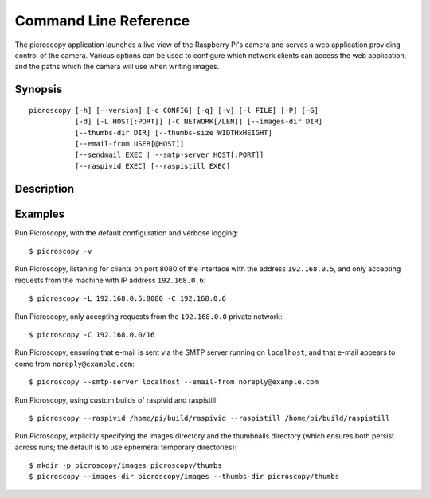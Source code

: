 .. _commandline:

======================
Command Line Reference
======================

The picroscopy application launches a live view of the Raspberry Pi's camera
and serves a web application providing control of the camera. Various options
can be used to configure which network clients can access the web application,
and the paths which the camera will use when writing images.


Synopsis
========

::

    picroscopy [-h] [--version] [-c CONFIG] [-q] [-v] [-l FILE] [-P] [-G]
               [-d] [-L HOST[:PORT]] [-C NETWORK[/LEN]] [--images-dir DIR]
               [--thumbs-dir DIR] [--thumbs-size WIDTHxHEIGHT]
               [--email-from USER[@HOST]]
               [--sendmail EXEC | --smtp-server HOST[:PORT]]
               [--raspivid EXEC] [--raspistill EXEC]

Description
===========

.. program:: picroscopy

.. option:: -h, --help

    Show the application's help page, giving a brief description of each
    command line option, and exit.

.. option:: --version

    Show the program's version number and exit.

.. option:: -c CONFIG, --config CONFIG

    Specify the configuration file that the application should load. See the
    :ref:`configuration` section for more information on the configuration file
    format.

.. option:: -q, --quiet

    Produce less console output. When this is specified, only error messages
    will be visible at the console. By default, warnings and error messages
    are displayed.

.. option:: -v, --verbose

    Produce more console output. When this is specified, information, warning,
    and error messages will be visible at the console. By default, warnings
    and error messages are displayed.

.. option:: -l FILE, --log-file FILE

    Log displayed messages to the specified FILE. The log file will be appended
    to if it already exists. Its format will include the timestamp that the
    message was displayed, and the severity of the message.

.. option:: -P, --pdb

    Run under `PuDB`_ (if available) or PDB. This launches Picroscopy within a
    Python debugger for development purposes.

.. option:: -G, --gstreamer

    Use GStreamer instead of the raspivid/raspistill binaries. This option is
    intended to aid development on non-RPi platforms.

.. option:: -L HOST[:PORT], --listen HOST[:PORT]

    The address and port of the interface that Picroscopy will listen on.
    Defaults to ``0.0.0.0:80`` (when running as root) or ``0.0.0.0:8000`` (when
    running as a non-root user). The ``0.0.0.0`` address means "listen on all
    available network interfaces".

.. option:: -C NETWORK[/LEN], --clients NETWORK[/LEN]

    The network that clients must belong to. Clients that do not belong to the
    specified network will be denied access to Picroscopy. Defaults to
    ``0.0.0.0/0`` (all valid addresses).

.. option:: --images-dir DIR

    The directory in which Picroscopy will store images captured by the camera.
    If not specified, defaults to a temporary directory which is destroyed
    upon exit. If the specified directory does not exist, it will be created.

.. option:: --thumbs-dir DIR

    The directory in which Picroscopy will store thumbnails generated from the
    images taken by the camera. If not specified, defaults to a temporary
    directory which is destroyed upon exit. If the specified directory does
    not exist, it will be created. The thumbnails directory *must* be different
    to the images directory.

.. option:: --thumbs-size WIDTHxHEIGHT

    The maximum size for generated thumbnails (the actual size may be smaller
    due to aspect ratio preservation). Defaults to 320x320.

.. option:: --email-from USER[@HOST]

    The address which Picroscopy will use as a From: address when sending
    e-mail. If HOST is not specified, the configuration of the sending SMTP
    server will determine the host associated with the USER.

.. option:: --sendmail EXEC

    Use the specified sendmail binary to send e-mail. This is the preferred
    option for sending e-mail as it (usually) gracefully handles the case where
    the target SMTP server is unavailable. Defaults to ``/usr/sbin/sendmail``.

.. option:: --smtp-server HOST[:PORT]

    Use the specified SMTP smarthost to send e-mail. This should only be used
    if you do not wish to configure a local sendmail binary. If this option
    is specified, it will always override any ``--sendmail`` specification.

.. option:: --raspivid EXEC

    The path to the raspivid binary to use. Defaults to ``/usr/bin/raspivid``.

.. option:: --raspistill EXEC

    The path to the raspbistill binary to use. Defaults to
    ``/usr/bin/raspistill``.


Examples
========

Run Picroscopy, with the default configuration and verbose logging::

    $ picroscopy -v

Run Picroscopy, listening for clients on port 8080 of the interface with the
address ``192.168.0.5``, and only accepting requests from the machine with
IP address ``192.168.0.6``::

    $ picroscopy -L 192.168.0.5:8080 -C 192.168.0.6

Run Picroscopy, only accepting requests from the ``192.168.0.0`` private
network::

    $ picroscopy -C 192.168.0.0/16

Run Picroscopy, ensuring that e-mail is sent via the SMTP server running on
``localhost``, and that e-mail appears to come from ``noreply@example.com``::

    $ picroscopy --smtp-server localhost --email-from noreply@example.com

Run Picroscopy, using custom builds of raspivid and raspistill::

    $ picroscopy --raspivid /home/pi/build/raspivid --raspistill /home/pi/build/raspistill

Run Picroscopy, explicitly specifying the images directory and the thumbnails
directory (which ensures both persist across runs; the default is to use
ephemeral temporary directories)::

    $ mkdir -p picroscopy/images picroscopy/thumbs
    $ picroscopy --images-dir picroscopy/images --thumbs-dir picroscopy/thumbs


.. _PuDB: http://pypi.python.org/pypi/pudb
